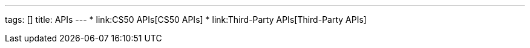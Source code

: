 ---
tags: []
title: APIs
---
* link:CS50 APIs[CS50 APIs]
* link:Third-Party APIs[Third-Party APIs]

